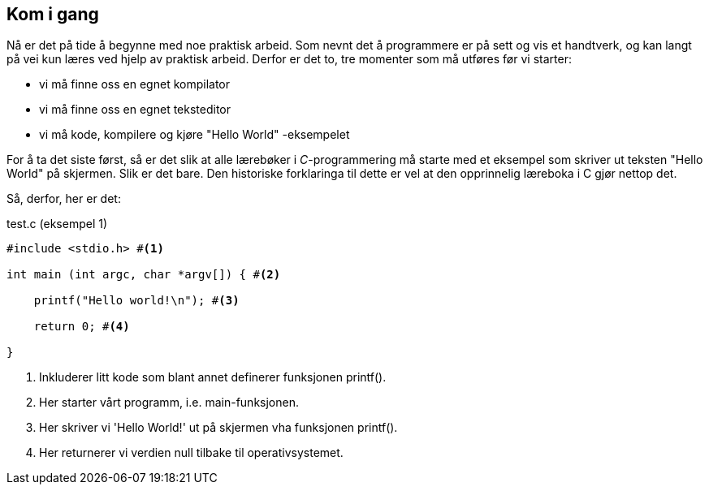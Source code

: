 == Kom i gang

Nå er det på tide å begynne med noe praktisk arbeid. Som nevnt det å 
programmere er på sett og vis et handtverk, og kan langt på vei kun læres ved 
hjelp av praktisk arbeid. Derfor er det to, tre momenter som må utføres før vi 
starter:

* vi må finne oss en egnet kompilator
* vi må finne oss en egnet teksteditor
* vi må kode, kompilere og kjøre "Hello World" -eksempelet


For å ta det siste først, så er det slik at alle lærebøker i _C_-programmering må 
starte med et eksempel som skriver ut teksten "Hello World" på skjermen. Slik er 
det bare. Den historiske forklaringa til dette er vel at den opprinnelig 
læreboka i C gjør nettop det.

Så, derfor, her er det:

[source,c]  
.test.c (eksempel 1)
---- 
#include <stdio.h> #<1>

int main (int argc, char *argv[]) { #<2>

    printf("Hello world!\n"); #<3>
    
    return 0; #<4>
    
}
----
<1> Inkluderer litt kode som blant annet definerer funksjonen printf().
<2> Her starter vårt programm, i.e. main-funksjonen.
<3> Her skriver vi 'Hello World!' ut på skjermen vha funksjonen printf().
<4> Her returnerer vi verdien null tilbake til operativsystemet.








